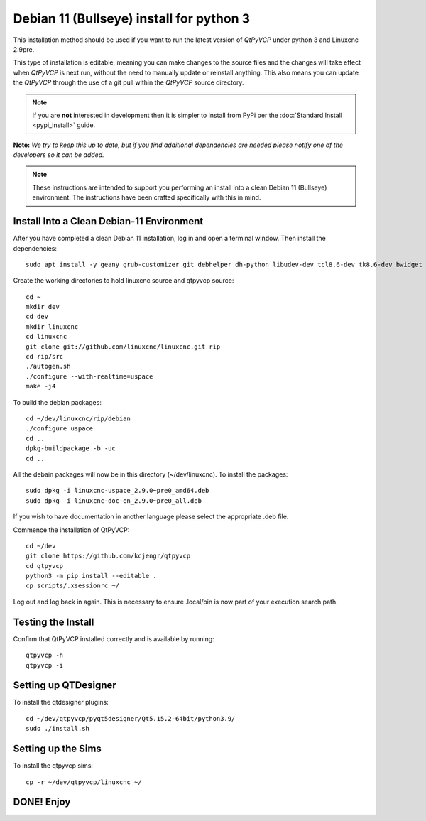 =========================================
Debian 11 (Bullseye) install for python 3
=========================================

This installation method should be used if you want to run the latest
version of `QtPyVCP` under python 3 and Linuxcnc 2.9pre.

This type of installation is editable, meaning you can make changes to
the source files and the changes will take effect when `QtPyVCP` is next
run, without the need to manually update or reinstall anything.  This also
means you can update the `QtPyVCP` through the use of a git pull within the
`QtPyVCP` source directory.


.. Note::

    If you are **not** interested in development then it is simpler to
    install from PyPi per the :doc:`Standard Install <pypi_install>` guide.


**Note:** *We try to keep this up to date, but if you find additional
dependencies are needed please notify one of the developers so it
can be added.*

.. Note::
    These instructions are intended to support you performing an install
    into a clean Debian 11 (Bullseye) environment. The instructions have
    been crafted specifically with this in mind.


Install Into a Clean Debian-11 Environment
^^^^^^^^^^^^^^^^^^^^^^^^^^^^^^^^^^^^^^^^^^

After you have completed a clean Debian 11 installation, log in and open a terminal window.
Then install the dependencies::

    sudo apt install -y geany grub-customizer git debhelper dh-python libudev-dev tcl8.6-dev tk8.6-dev bwidget tclx libeditreadline-dev asciidoc dblatex docbook-xsl dvipng ghostscript graphviz groff imagemagick inkscape python3-lxml source-highlight w3c-linkchecker xsltproc texlive-extra-utils texlive-font-utils texlive-fonts-recommended texlive-lang-cyrillic texlive-lang-french texlive-lang-german texlive-lang-polish texlive-lang-spanish texlive-latex-recommended asciidoc-dblatex python3-dev python3-tk libxmu-dev libglu1-mesa-dev libgl1-mesa-dev libgtk2.0-dev libgtk-3-dev gettext intltool autoconf libboost-python-dev libmodbus-dev libusb-1.0-0-dev psmisc yapps2 libepoxy-dev python3-xlib python3-pyqt5 python3-dbus.mainloop.pyqt5 python3-pyqt5.qtopengl python3-pyqt5.qsci python3-pyqt5.qtmultimedia python3-pyqt5.qtquick qml-module-qtquick-controls gstreamer1.0-plugins-bad  libqt5multimedia5-plugins pyqt5-dev-tools python3-dev python3-setuptools python3-wheel python3-pip python3-yapps dpkg-dev python3-serial libtk-img qttools5-dev qttools5-dev-tools python3-wheel espeak espeak-data espeak-ng freeglut3 gdal-data gstreamer1.0-tools libaec0 libarmadillo10 libarpack2 libcfitsio9 libcharls2 libdap27 libdapclient6v5 libepsilon1 libespeak1 libfreexl1 libfyba0 libgdal28 libgdcm3.0 libgeos-3.9.0 libgeos-c1v5 libgeotiff5 libgif7 libglew2.1 libgtksourceview-3.0-dev libhdf4-0-alt libhdf5-103-1 libhdf5-hl-100 libimagequant0 libkmlbase1 libkmldom1 libkmlengine1 liblept5 libmariadb3 libminizip1 libnetcdf18 libodbc1 libogdi4.1 libopencv-calib3d4.5 libopencv-contrib4.5 libopencv-core4.5 libopencv-dnn4.5 libopencv-features2d4.5 libopencv-flann4.5 libopencv-highgui4.5 libopencv-imgcodecs4.5 libopencv-imgproc4.5 libopencv-ml4.5 libopencv-objdetect4.5 libopencv-photo4.5 libopencv-shape4.5 libopencv-stitching4.5 libopencv-video4.5 libopencv-videoio4.5 libportaudio2 libpq5 libproj19 libprotobuf23 libqhull8.0 librttopo1 libsocket++1 libspatialite7 libsuperlu5 libsz2 libtbb2 libtesseract4 liburiparser1 libxerces-c3.2 libxml2-dev mariadb-common mesa-utils mysql-common odbcinst odbcinst1debian2 proj-bin proj-data python3-configobj python3-espeak python3-gi-cairo python3-olefile python3-opencv python3-opengl python3-pil python3-pil.imagetk python3-pyqt5.qtsvg python3-pyqt5.qtwebkit tcl-tclreadline geotiff-bin gdal-bin glew-utils libgtksourceview-3.0-doc libhdf4-doc libhdf4-alt-dev hdf4-tools odbc-postgresql tdsodbc ogdi-bin python-configobj-doc libgle3 python-pil-doc python3-pil-dbg python3-pil.imagetk-dbg python3-sqlalchemy

Create the working directories to hold linuxcnc source and qtpyvcp source::

    cd ~
    mkdir dev
    cd dev
    mkdir linuxcnc
    cd linuxcnc
    git clone git://github.com/linuxcnc/linuxcnc.git rip
    cd rip/src
    ./autogen.sh
    ./configure --with-realtime=uspace
    make -j4

To build the debian packages::

    cd ~/dev/linuxcnc/rip/debian
    ./configure uspace
    cd ..
    dpkg-buildpackage -b -uc
    cd ..

All the debain packages will now be in this directory (~/dev/linuxcnc).
To install the packages::

    sudo dpkg -i linuxcnc-uspace_2.9.0~pre0_amd64.deb
    sudo dpkg -i linuxcnc-doc-en_2.9.0~pre0_all.deb

If you wish to have documentation in another language please select the
appropriate .deb file.

Commence the installation of QtPyVCP::

    cd ~/dev
    git clone https://github.com/kcjengr/qtpyvcp
    cd qtpyvcp
    python3 -m pip install --editable .
    cp scripts/.xsessionrc ~/

Log out and log back in again. This is necessary to ensure .local/bin 
is now part of your execution search path.

Testing the Install
^^^^^^^^^^^^^^^^^^^

Confirm that QtPyVCP installed correctly and is available by running::

    qtpyvcp -h
    qtpyvcp -i

Setting up QTDesigner
^^^^^^^^^^^^^^^^^^^^^

To install the qtdesigner plugins::

    cd ~/dev/qtpyvcp/pyqt5designer/Qt5.15.2-64bit/python3.9/
    sudo ./install.sh


Setting up the Sims
^^^^^^^^^^^^^^^^^^^

To install the qtpyvcp sims::

    cp -r ~/dev/qtpyvcp/linuxcnc ~/



DONE!   Enjoy
^^^^^^^^^^^^^

